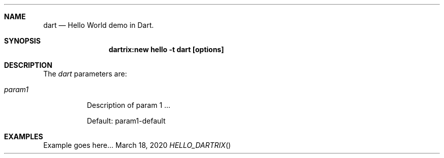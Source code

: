 .Dd March 18, 2020
.Dt HELLO_DARTRIX
.Sh NAME
.Nm dart
.Nd Hello World demo in Dart.
.Sh SYNOPSIS
.Nm dartrix:new hello -t dart [options]
.Sh DESCRIPTION
.Pp
The
.Em dart
parameters are:
.Bl -tag -width Ds
.It Ar param1
Description of param 1 ...
.Pp
Default: param1-default
.El
.Sh EXAMPLES
Example goes here...

